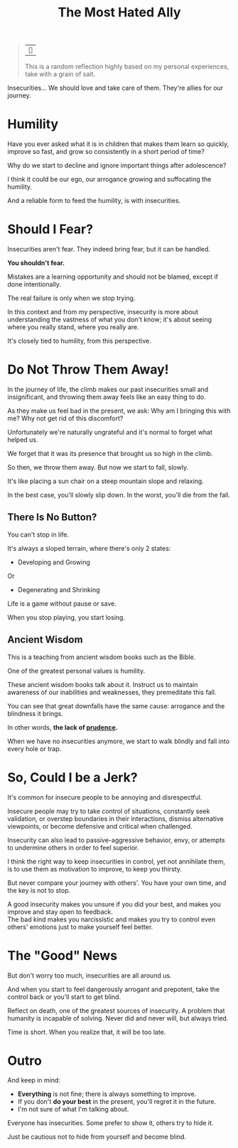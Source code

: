 #+title: The Most Hated Ally
#+filetags: awareness

#+begin_quote
| ~~

This is a random reflection highly based on my personal experiences, take with a grain of salt.
#+end_quote

Insecurities... We should love and take care of them. They're allies for our journey.

* Humility
Have you ever asked what it is in children that makes them learn so quickly, improve so fast, and grow so consistently in a short period of time?

Why do we start to decline and ignore important things after adolescence?

I think it could be our ego, our arrogance growing and suffocating the humility.

And a reliable form to feed the humility, is with insecurities.


* Should I Fear?
Insecurities aren't fear. They indeed bring fear, but it can be handled.

*You shouldn't fear.*

Mistakes are a learning opportunity and should not be blamed, except if done intentionally.

The real failure is only when we stop trying.

In this context and from my perspective, insecurity is more about understanding the vastness of what you don't know; it's about seeing where you really stand, where you really are.

It's closely tied to humility, from this perspective.

* Do Not Throw Them Away!
In the journey of life, the climb makes our past insecurities small and insignificant, and throwing them away feels like an easy thing to do.

As they make us feel bad in the present, we ask: Why am I bringing this with me? Why not get rid of this discomfort?

Unfortunately we're naturally ungrateful and it's normal to forget what helped us.

We forget that it was its presence that brought us so high in the climb.

So then, we throw them away. But now we start to fall, slowly.

It's like placing a sun chair on a steep mountain slope and relaxing.

In the best case, you'll slowly slip down. In the worst, you'll die from the fall.

** There Is No Button?
You can't stop in life.

It's always a sloped terrain, where there's only 2 states:
- Developing and Growing
Or
- Degenerating and Shrinking

Life is a game without pause or save.

When you stop playing, you start losing.

# Maybe this part changed too much the mood

** Ancient Wisdom
This is a teaching from ancient wisdom books such as the Bible.

One of the greatest personal values is humility.

These ancient wisdom books talk about it. Instruct us to maintain awareness of our inabilities and weaknesses, they premeditate this fall.

You can see that great downfalls have the same cause: arrogance and the blindness it brings.

In other words, *the lack of _prudence_.*

When we have no insecurities anymore, we start to walk blindly and fall into every hole or trap.


* So, Could I be a Jerk?
It's common for insecure people to be annoying and disrespectful.

Insecure people may try to take control of situations, constantly seek validation, or overstep boundaries in their interactions, dismiss alternative viewpoints, or become defensive and critical when challenged.

Insecurity can also lead to passive-aggressive behavior, envy, or attempts to undermine others in order to feel superior.

I think the right way to keep insecurities in control, yet not annihilate them, is to use them as motivation to improve, to keep you thirsty.

But never compare your journey with others'. You have your own time, and the key is not to stop.

A good insecurity makes you unsure if you did your best, and makes you improve and stay open to feedback.\\
The bad kind makes you narcissistic and makes you try to control even others' emotions just to make yourself feel better.


* The "Good" News
But don't worry too much, insecurities are all around us.

And when you start to feel dangerously arrogant and prepotent, take the control back or you'll start to get blind.

Reflect on death, one of the greatest sources of insecurity. A problem that humanity is incapable of solving. Never did and never will, but always tried.

Time is short. When you realize that, it will be too late.


* Outro
And keep in mind:
- *Everything* is not fine; there is always something to improve.
- If you don't *do your best* in the present, you'll regret it in the future.
- I'm not sure of what I'm talking about.

Everyone has insecurities. Some prefer to show it, others try to hide it.

Just be cautious not to hide from yourself and become blind.
